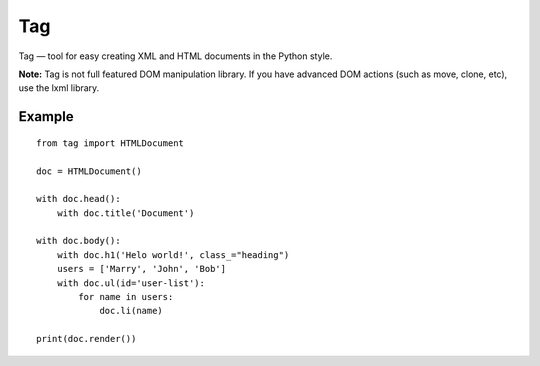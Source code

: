 ===
Tag
===

Tag — tool for easy creating XML and HTML documents in the Python style.

**Note:** Tag is not full featured DOM manipulation library. If you have advanced DOM actions (such as move, clone, etc), use the lxml library.


Example
=======

::

    from tag import HTMLDocument

    doc = HTMLDocument()

    with doc.head():
        with doc.title('Document')

    with doc.body():
        with doc.h1('Helo world!', class_="heading")
        users = ['Marry', 'John', 'Bob']
        with doc.ul(id='user-list'):
            for name in users:
                doc.li(name)

    print(doc.render())
